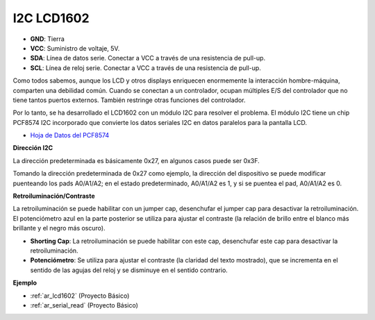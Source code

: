 .. _cpn_i2c_lcd1602:

I2C LCD1602
==============

.. image:: img/i2c_lcd1602.png
    :width: 800

* **GND**: Tierra
* **VCC**: Suministro de voltaje, 5V.
* **SDA**: Línea de datos serie. Conectar a VCC a través de una resistencia de pull-up.
* **SCL**: Línea de reloj serie. Conectar a VCC a través de una resistencia de pull-up.

Como todos sabemos, aunque los LCD y otros displays enriquecen enormemente la interacción hombre-máquina, comparten una debilidad común. Cuando se conectan a un controlador, ocupan múltiples E/S del controlador que no tiene tantos puertos externos. También restringe otras funciones del controlador.

Por lo tanto, se ha desarrollado el LCD1602 con un módulo I2C para resolver el problema. El módulo I2C tiene un chip PCF8574 I2C incorporado que convierte los datos seriales I2C en datos paralelos para la pantalla LCD.

* `Hoja de Datos del PCF8574 <https://www.ti.com/lit/ds/symlink/pcf8574.pdf?ts=1627006546204&ref_url=https%253A%252F%252Fwww.google.com%252F>`_

**Dirección I2C**

La dirección predeterminada es básicamente 0x27, en algunos casos puede ser 0x3F.

Tomando la dirección predeterminada de 0x27 como ejemplo, la dirección del dispositivo se puede modificar puenteando los pads A0/A1/A2; en el estado predeterminado, A0/A1/A2 es 1, y si se puentea el pad, A0/A1/A2 es 0.

.. image:: img/i2c_address.jpg
    :width: 600

**Retroiluminación/Contraste**

La retroiluminación se puede habilitar con un jumper cap, desenchufar el jumper cap para desactivar la retroiluminación. El potenciómetro azul en la parte posterior se utiliza para ajustar el contraste (la relación de brillo entre el blanco más brillante y el negro más oscuro).

.. image:: img/back_lcd1602.jpg

* **Shorting Cap**: La retroiluminación se puede habilitar con este cap, desenchufar este cap para desactivar la retroiluminación.
* **Potenciómetro**: Se utiliza para ajustar el contraste (la claridad del texto mostrado), que se incrementa en el sentido de las agujas del reloj y se disminuye en el sentido contrario.

**Ejemplo**

* :ref:`ar_lcd1602` (Proyecto Básico)
* :ref:`ar_serial_read` (Proyecto Básico)
